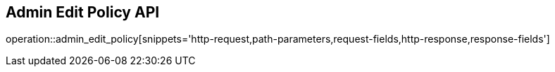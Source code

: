 == Admin Edit Policy API

operation::admin_edit_policy[snippets='http-request,path-parameters,request-fields,http-response,response-fields']
